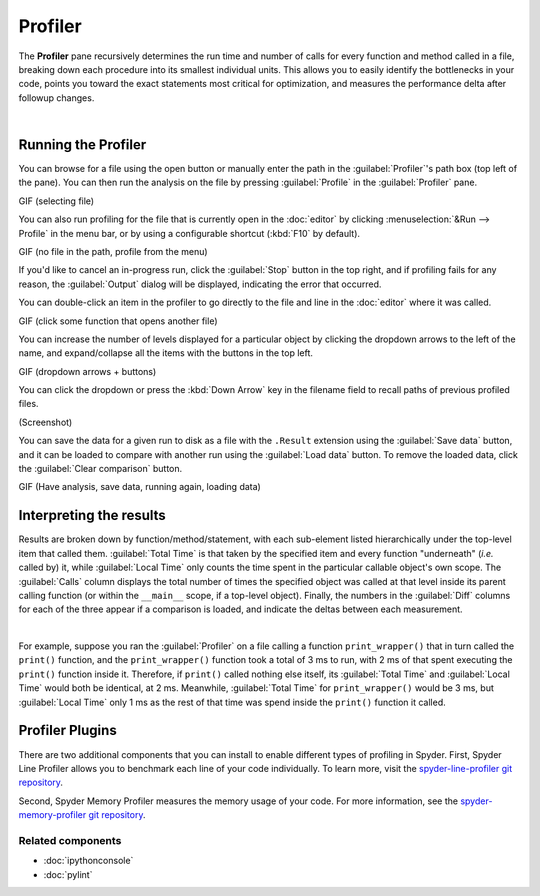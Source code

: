########
Profiler
########

The **Profiler** pane recursively determines the run time and number of calls for every function and method called in a file, breaking down each procedure into its smallest individual units.
This allows you to easily identify the bottlenecks in your code, points you toward the exact statements most critical for optimization, and measures the performance delta after followup changes.

.. image:: images/profiler/profiler_standard.png
   :alt: Spyder Profiler pane, displaying a list of functions and their execution time

|


====================
Running the Profiler
====================

You can browse for a file using the open button or manually enter the path in the :guilabel:`Profiler`'s path box (top left of the pane). You can then run the analysis on the file by pressing :guilabel:`Profile` in the :guilabel:`Profiler` pane.

GIF (selecting file)

You can also run profiling for the file that is currently open in the :doc:`editor` by
clicking :menuselection:`&Run --> Profile` in the menu bar, or by using a configurable shortcut (:kbd:`F10` by default).

GIF (no file in the path, profile from the menu)

If you'd like to cancel an in-progress run, click the :guilabel:`Stop` button in the top right, and if profiling fails for any reason, the :guilabel:`Output` dialog will be displayed, indicating the error that occurred. 

You can double-click an item in the profiler to go directly to the file and line in the :doc:`editor` where it was called.

GIF (click some function that opens another file)

You can increase the number of levels displayed for a particular object by clicking the dropdown arrows to the left of the name, and expand/collapse all the items with the buttons in the top left.

GIF (dropdown arrows + buttons)

You can click the dropdown or press the :kbd:`Down Arrow` key in the filename field to recall paths of previous profiled files.

(Screenshot)

You can save the data for a given run to disk as a file with the ``.Result`` extension using the :guilabel:`Save data` button, and it can be loaded to compare with another run using the :guilabel:`Load data` button.
To remove the loaded data, click the :guilabel:`Clear comparison` button.

GIF (Have analysis, save data, running again, loading data) 



========================
Interpreting the results
========================

Results are broken down by function/method/statement, with each sub-element listed hierarchically under the top-level item that called them.
:guilabel:`Total Time` is that taken by the specified item and every function "underneath" (*i.e.* called by) it, while :guilabel:`Local Time` only counts the time spent in the particular callable object's own scope.
The :guilabel:`Calls` column displays the total number of times the specified object was called at that level inside its parent calling function (or within the ``__main__`` scope, if a top-level object).
Finally, the numbers in the :guilabel:`Diff` columns for each of the three appear if a comparison is loaded, and indicate the deltas between each measurement.

.. image:: images/profiler/profiler_comparison.png
   :alt: Profiler with a comparison loaded, displaying the time deltas between two runs

|

For example, suppose you ran the :guilabel:`Profiler` on a file calling a function ``print_wrapper()`` that in turn called the ``print()`` function, and the ``print_wrapper()`` function took a total of 3 ms to run, with 2 ms of that spent executing the ``print()`` function inside it.
Therefore, if ``print()`` called nothing else itself, its :guilabel:`Total Time` and :guilabel:`Local Time` would both be identical, at 2 ms.
Meanwhile, :guilabel:`Total Time` for ``print_wrapper()`` would be 3 ms, but :guilabel:`Local Time` only 1 ms as the rest of that time was spend inside the ``print()`` function it called.



================
Profiler Plugins
================

There are two additional components that you can install to enable different types of profiling in Spyder. 
First, Spyder Line Profiler allows you to benchmark each line of your code individually. 
To learn more, visit the `spyder-line-profiler git repository`_.

.. _spyder-line-profiler git repository: https://github.com/spyder-ide/spyder-line-profiler

Second, Spyder Memory Profiler measures the memory usage of your code. 
For more information, see the `spyder-memory-profiler git repository`_.

.. _spyder-memory-profiler git repository: https://github.com/spyder-ide/spyder-memory-profiler



Related components
~~~~~~~~~~~~~~~~~~

* :doc:`ipythonconsole`
* :doc:`pylint`
